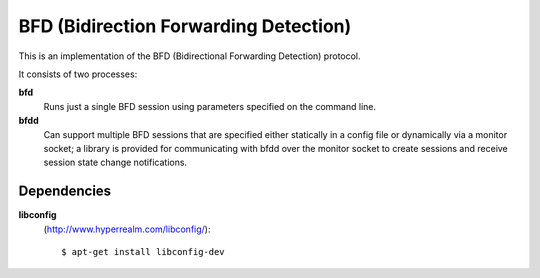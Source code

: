 BFD (Bidirection Forwarding Detection)
======================================

This is an implementation of the BFD (Bidirectional Forwarding
Detection) protocol.

It consists of two processes:

**bfd**
    Runs just a single BFD session using parameters specified on the
    command line.

**bfdd**
    Can support multiple BFD sessions that are specified either
    statically in a config file or dynamically via a monitor socket; a
    library is provided for communicating with bfdd over the monitor
    socket to create sessions and receive session state change
    notifications.

Dependencies
------------

**libconfig**
    (http://www.hyperrealm.com/libconfig/)::

        $ apt-get install libconfig-dev

